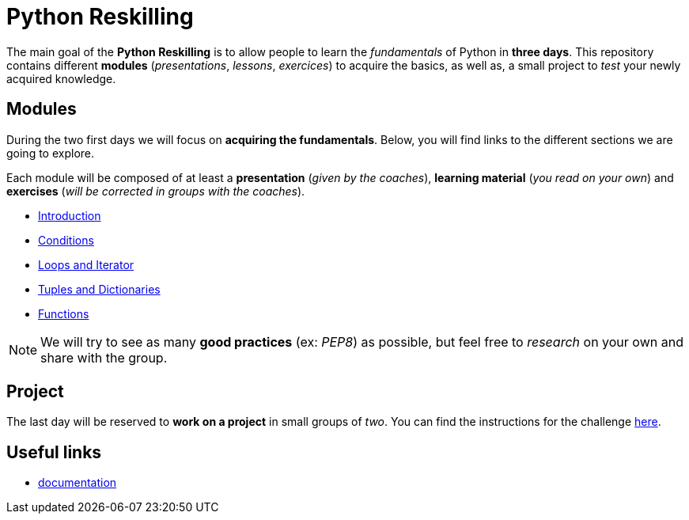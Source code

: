= Python Reskilling

The main goal of the *Python Reskilling* is to allow people to learn the
_fundamentals_ of Python in *three days*. This repository contains different
*modules* (_presentations_, _lessons_, _exercices_) to acquire the basics, as
well as, a small project to _test_ your newly acquired knowledge.


== Modules

During the two first days we will focus on *acquiring the fundamentals*. Below,
you will find links to the different sections we are going to explore.

Each module will be composed of at least a *presentation* (_given by the
coaches_), *learning material* (_you read on your own_) and *exercises* (_will
be corrected in groups with the coaches_).

* link:./[Introduction]
* link:./[Conditions]
* link:./[Loops and Iterator]
* link:./[Tuples and Dictionaries]
* link:./[Functions]

NOTE: We will try to see as many *good practices* (ex: _PEP8_) as possible, but
feel free to _research_ on your own and share with the group.


== Project

The last day will be reserved to *work on a project* in small groups of _two_.
You can find the instructions for the challenge link:./project[here].


== Useful links

* https://docs.python.org/3/[documentation]
